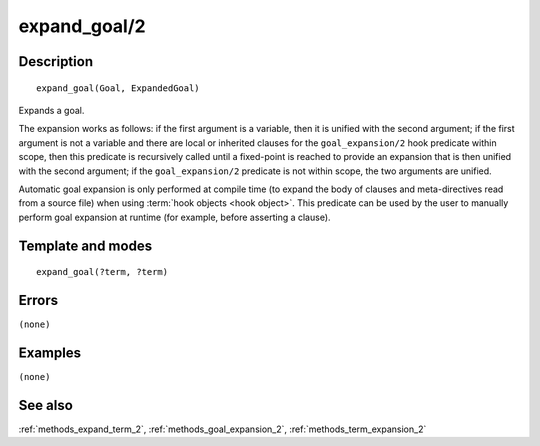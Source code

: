 
.. index:: expand_goal/2
.. _methods_expand_goal_2:

expand_goal/2
=============

Description
-----------

::

   expand_goal(Goal, ExpandedGoal)

Expands a goal.

The expansion works as follows: if the first argument is a variable,
then it is unified with the second argument; if the first argument is
not a variable and there are local or inherited clauses for the
``goal_expansion/2`` hook predicate within scope, then this predicate is
recursively called until a fixed-point is reached to provide an
expansion that is then unified with the second argument; if the
``goal_expansion/2`` predicate is not within scope, the two arguments
are unified.

Automatic goal expansion is only performed at compile time (to expand
the body of clauses and meta-directives read from a source file) when
using :term:`hook objects <hook object>`. This predicate can be
used by the user to manually perform goal expansion at runtime (for
example, before asserting a clause).

Template and modes
------------------

::

   expand_goal(?term, ?term)

Errors
------

``(none)``

Examples
--------

``(none)``

See also
--------

:ref:`methods_expand_term_2`,
:ref:`methods_goal_expansion_2`,
:ref:`methods_term_expansion_2`
